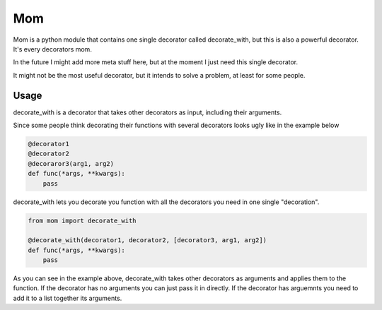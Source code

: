 Mom
===

Mom is a python module that contains one single decorator called decorate_with, 
but this is also a powerful decorator. It's every decorators mom.

In the future I might add more meta stuff here, but at the moment I just need 
this single decorator.

It might not be the most useful decorator, but it intends to solve a problem,
at least for some people.


Usage
-----

decorate_with is a decorator that takes other decorators as input, including their
arguments.

Since some people think decorating their functions with several
decorators looks ugly like in the example below

.. code:: python

    @decorator1
    @decorator2
    @decoraror3(arg1, arg2)
    def func(*args, **kwargs):
        pass

decorate_with lets you decorate you function with all the decorators you need in one 
single "decoration".

.. code:: python

    from mom import decorate_with

    @decorate_with(decorator1, decorator2, [decorator3, arg1, arg2])
    def func(*args, **kwargs):
        pass



As you can see in the example above, decorate_with takes other decorators as
arguments and applies them to the function. If the decorator has no arguments 
you can just pass it in directly. If the decorator has arguemnts you
need to add it to a list together its arguments.

